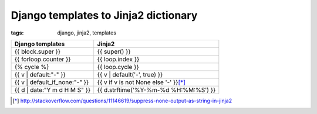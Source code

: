 Django templates to Jinja2 dictionary
#####################################

:tags: django, jinja2, templates

.. container:: graytable

    +--------------------------------+-----------------------------------------+
    | Django templates               | Jinja2                                  |
    +================================+=========================================+
    | {{ block.super }}              | {{ super() }}                           |
    +--------------------------------+-----------------------------------------+
    | {{ forloop.counter }}          | {{ loop.index }}                        |
    +--------------------------------+-----------------------------------------+
    | {% cycle %}                    | {{ loop.cycle }}                        |
    +--------------------------------+-----------------------------------------+
    | {{ v \| default:"-" }}         | {{ v \| default('-', true) }}           |
    +--------------------------------+-----------------------------------------+
    | {{ v \| default_if_none:"-" }} | {{ v if v is not None else '-' }}\ [*]_ |
    +--------------------------------+-----------------------------------------+
    | {{ d \| date:"Y m d H M S" }}  | {{ d.strftime('%Y-%m-%d %H:%M:%S') }}   |
    +--------------------------------+-----------------------------------------+

.. [*] http://stackoverflow.com/questions/11146619/suppress-none-output-as-string-in-jinja2


